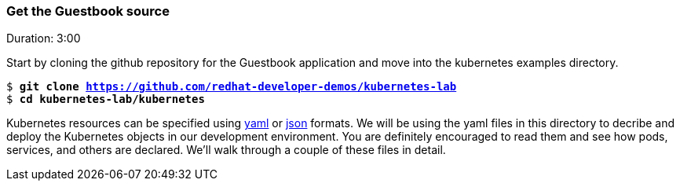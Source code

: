 // JBoss, Home of Professional Open Source
// Copyright 2016, Red Hat, Inc. and/or its affiliates, and individual
// contributors by the @authors tag. See the copyright.txt in the
// distribution for a full listing of individual contributors.
//
// Licensed under the Apache License, Version 2.0 (the "License");
// you may not use this file except in compliance with the License.
// You may obtain a copy of the License at
// http://www.apache.org/licenses/LICENSE-2.0
// Unless required by applicable law or agreed to in writing, software
// distributed under the License is distributed on an "AS IS" BASIS,
// WITHOUT WARRANTIES OR CONDITIONS OF ANY KIND, either express or implied.
// See the License for the specific language governing permissions and
// limitations under the License.

### Get the Guestbook source
Duration: 3:00

Start by cloning the github repository for the Guestbook application and move into the kubernetes examples directory.

[source, bash, subs="normal,attributes"]
----
$ *git clone https://github.com/redhat-developer-demos/kubernetes-lab*
$ *cd kubernetes-lab/kubernetes* 
----

Kubernetes resources can be specified using link:http://yaml.org/[yaml] or link:http://www.json.org/[json] formats. 
We will be using the yaml files in this directory to decribe and deploy the Kubernetes objects in our development environment.  You are definitely encouraged to read them and see how pods, services, and others are declared.  We’ll walk through a couple of these files in detail.

